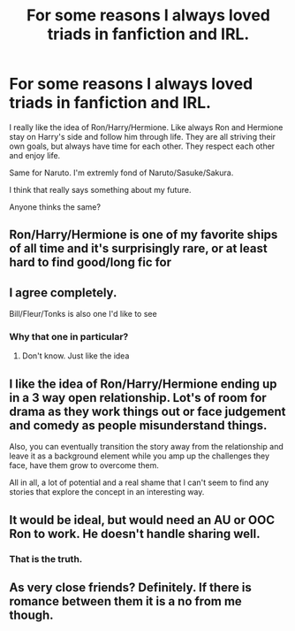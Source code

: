 #+TITLE: For some reasons I always loved triads in fanfiction and IRL.

* For some reasons I always loved triads in fanfiction and IRL.
:PROPERTIES:
:Author: call_me_mistress99
:Score: 10
:DateUnix: 1608396675.0
:DateShort: 2020-Dec-19
:FlairText: Discussion
:END:
I really like the idea of Ron/Harry/Hermione. Like always Ron and Hermione stay on Harry's side and follow him through life. They are all striving their own goals, but always have time for each other. They respect each other and enjoy life.

Same for Naruto. I'm extremly fond of Naruto/Sasuke/Sakura.

I think that really says something about my future.

Anyone thinks the same?


** Ron/Harry/Hermione is one of my favorite ships of all time and it's surprisingly rare, or at least hard to find good/long fic for
:PROPERTIES:
:Author: rose_daughter
:Score: 8
:DateUnix: 1608415814.0
:DateShort: 2020-Dec-20
:END:


** I agree completely.

Bill/Fleur/Tonks is also one I'd like to see
:PROPERTIES:
:Author: Bleepbloopbotz2
:Score: 6
:DateUnix: 1608398047.0
:DateShort: 2020-Dec-19
:END:

*** Why that one in particular?
:PROPERTIES:
:Author: callmesalticidae
:Score: 3
:DateUnix: 1608421275.0
:DateShort: 2020-Dec-20
:END:

**** Don't know. Just like the idea
:PROPERTIES:
:Author: Bleepbloopbotz2
:Score: 2
:DateUnix: 1608452212.0
:DateShort: 2020-Dec-20
:END:


** I like the idea of Ron/Harry/Hermione ending up in a 3 way open relationship. Lot's of room for drama as they work things out or face judgement and comedy as people misunderstand things.

Also, you can eventually transition the story away from the relationship and leave it as a background element while you amp up the challenges they face, have them grow to overcome them.

All in all, a lot of potential and a real shame that I can't seem to find any stories that explore the concept in an interesting way.
:PROPERTIES:
:Author: wizzard-of-time
:Score: 3
:DateUnix: 1608426999.0
:DateShort: 2020-Dec-20
:END:


** It would be ideal, but would need an AU or OOC Ron to work. He doesn't handle sharing well.
:PROPERTIES:
:Author: GDenthusiast
:Score: 3
:DateUnix: 1608487177.0
:DateShort: 2020-Dec-20
:END:

*** That is the truth.
:PROPERTIES:
:Author: call_me_mistress99
:Score: 1
:DateUnix: 1608494717.0
:DateShort: 2020-Dec-20
:END:


** As very close friends? Definitely. If there is romance between them it is a no from me though.
:PROPERTIES:
:Author: PandaInMyBrain
:Score: -1
:DateUnix: 1608425436.0
:DateShort: 2020-Dec-20
:END:
